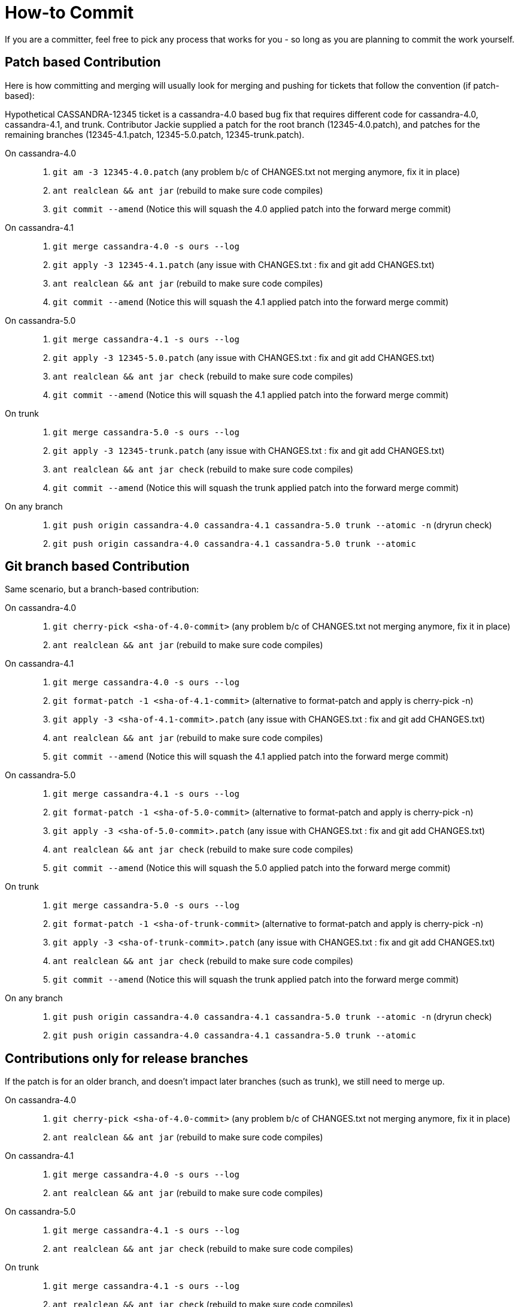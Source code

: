 :page-layout: basic

= How-to Commit

If you are a committer, feel free to pick any process that works for you
- so long as you are planning to commit the work yourself.

== Patch based Contribution

Here is how committing and merging will usually look for merging and
pushing for tickets that follow the convention (if patch-based):

Hypothetical CASSANDRA-12345 ticket is a cassandra-4.0 based bug fix
that requires different code for cassandra-4.0, cassandra-4.1, and
trunk. Contributor Jackie supplied a patch for the root branch
(12345-4.0.patch), and patches for the remaining branches
(12345-4.1.patch, 12345-5.0.patch, 12345-trunk.patch).

On cassandra-4.0:::
  . `+git am -3 12345-4.0.patch+` (any problem b/c of CHANGES.txt not
  merging anymore, fix it in place)
  . `+ant realclean && ant jar+` (rebuild to make sure code
  compiles)
  . `+git commit --amend+` (Notice this will squash the 4.0 applied
  patch into the forward merge commit)
On cassandra-4.1:::
  . `+git merge cassandra-4.0 -s ours --log+`
  . `+git apply -3 12345-4.1.patch+` (any issue with CHANGES.txt : fix
  and [.title-ref]#git add CHANGES.txt#)
  . `+ant realclean && ant jar+` (rebuild to make sure code
  compiles)
  . `+git commit --amend+` (Notice this will squash the 4.1 applied
  patch into the forward merge commit)
On cassandra-5.0:::
. `+git merge cassandra-4.1 -s ours --log+`
. `+git apply -3 12345-5.0.patch+` (any issue with CHANGES.txt : fix
and [.title-ref]#git add CHANGES.txt#)
. `+ant realclean && ant jar check+` (rebuild to make sure code
compiles)
. `+git commit --amend+` (Notice this will squash the 4.1 applied
patch into the forward merge commit)
On trunk:::
  . `+git merge cassandra-5.0 -s ours --log+`
  . `+git apply -3 12345-trunk.patch+` (any issue with CHANGES.txt : fix
  and [.title-ref]#git add CHANGES.txt#)
  . `+ant realclean && ant jar check+` (rebuild to make sure code
  compiles)
  . `+git commit --amend+` (Notice this will squash the trunk applied
  patch into the forward merge commit)
On any branch:::
  . `+git push origin cassandra-4.0 cassandra-4.1 cassandra-5.0 trunk --atomic -n+`
  (dryrun check)
  . `+git push origin cassandra-4.0 cassandra-4.1 cassandra-5.0 trunk --atomic+`

== Git branch based Contribution

Same scenario, but a branch-based contribution:

On cassandra-4.0:::
  . `+git cherry-pick <sha-of-4.0-commit>+` (any problem b/c of
  CHANGES.txt not merging anymore, fix it in place)
  . `+ant realclean && ant jar+` (rebuild to make sure code
  compiles)
On cassandra-4.1:::
  . `+git merge cassandra-4.0 -s ours --log+`
  . `+git format-patch -1 <sha-of-4.1-commit>+` (alternative to
  format-patch and apply is [.title-ref]#cherry-pick -n#)
  . `+git apply -3 <sha-of-4.1-commit>.patch+` (any issue with
  CHANGES.txt : fix and [.title-ref]#git add CHANGES.txt#)
  . `+ant realclean && ant jar+` (rebuild to make sure code
  compiles)
  . `+git commit --amend+` (Notice this will squash the 4.1 applied
  patch into the forward merge commit)
On cassandra-5.0:::
. `+git merge cassandra-4.1 -s ours --log+`
. `+git format-patch -1 <sha-of-5.0-commit>+` (alternative to
format-patch and apply is [.title-ref]#cherry-pick -n#)
. `+git apply -3 <sha-of-5.0-commit>.patch+` (any issue with
CHANGES.txt : fix and [.title-ref]#git add CHANGES.txt#)
. `+ant realclean && ant jar check+` (rebuild to make sure code
compiles)
. `+git commit --amend+` (Notice this will squash the 5.0 applied
patch into the forward merge commit)
On trunk:::
  . `+git merge cassandra-5.0 -s ours --log+`
  . `+git format-patch -1 <sha-of-trunk-commit>+` (alternative to
  format-patch and apply is [.title-ref]#cherry-pick -n#)
  . `+git apply -3 <sha-of-trunk-commit>.patch+` (any issue with
  CHANGES.txt : fix and [.title-ref]#git add CHANGES.txt#)
  . `+ant realclean && ant jar check+` (rebuild to make sure code
  compiles)
  . `+git commit --amend+` (Notice this will squash the trunk applied
  patch into the forward merge commit)
On any branch:::
  . `+git push origin cassandra-4.0 cassandra-4.1 cassandra-5.0 trunk --atomic -n+`
  (dryrun check)
  . `+git push origin cassandra-4.0 cassandra-4.1 cassandra-5.0 trunk --atomic+`

== Contributions only for release branches

If the patch is for an older branch, and doesn't impact later branches
(such as trunk), we still need to merge up.

On cassandra-4.0:::
  . `+git cherry-pick <sha-of-4.0-commit>+` (any problem b/c of
  CHANGES.txt not merging anymore, fix it in place)
  . `+ant realclean && ant jar+` (rebuild to make sure code
  compiles)
On cassandra-4.1:::
  . `+git merge cassandra-4.0 -s ours --log+`
  . `+ant realclean && ant jar+` (rebuild to make sure code
  compiles)
On cassandra-5.0:::
. `+git merge cassandra-4.1 -s ours --log+`
. `+ant realclean && ant jar check+` (rebuild to make sure code
compiles)
On trunk:::
  . `+git merge cassandra-4.1 -s ours --log+`
  . `+ant realclean && ant jar check+` (rebuild to make sure code
  compiles)
On any branch:::
  . `+git push origin cassandra-4.0 cassandra-4.1 trunk --atomic -n+`
  (dryrun check)
  . `+git push origin cassandra-4.0 cassandra-4.1 trunk --atomic+`

== Tips

[TIP]
.Tip
====
A template for commit messages:

[source,none]
----
<One sentence description, usually Jira title or CHANGES.txt summary>
<Optional lengthier description>

patch by <Authors>; reviewed by <Reviewers> for CASSANDRA-#####


Co-authored-by: Name1 <email1>
Co-authored-by: Name2 <email2>
----
====

[TIP]
.Tip
====
Notes on git flags: `+-3+` flag to am and apply will instruct git to
perform a 3-way merge for you. If a conflict is detected, you can either
resolve it manually or invoke git mergetool - for both am and apply.

`+--atomic+` flag to git push does the obvious thing: pushes all or
nothing. Without the flag, the command is equivalent to running git push
once per each branch. This is nifty in case a race condition happens -
you won’t push half the branches, blocking other committers’ progress
while you are resolving the issue.
====

[TIP]
.Tip
====
The fastest way to get a patch from someone’s commit in a branch on GH -
if you don’t have their repo in remotes - is to append .patch to the
commit url, e.g. curl -O
https://github.com/apache/cassandra/commit/7374e9b5ab08c1f1e612bf72293ea14c959b0c3c.patch
====

[TIP]
.Tip
====
`+git cherry-pick -n <sha-of-X.X-commit>+` can be used in place of the
`+git format-patch -1 <sha-of-X.X-commit> ; git apply -3 <sha-of-X.X-commit>.patch+`
steps.
====
